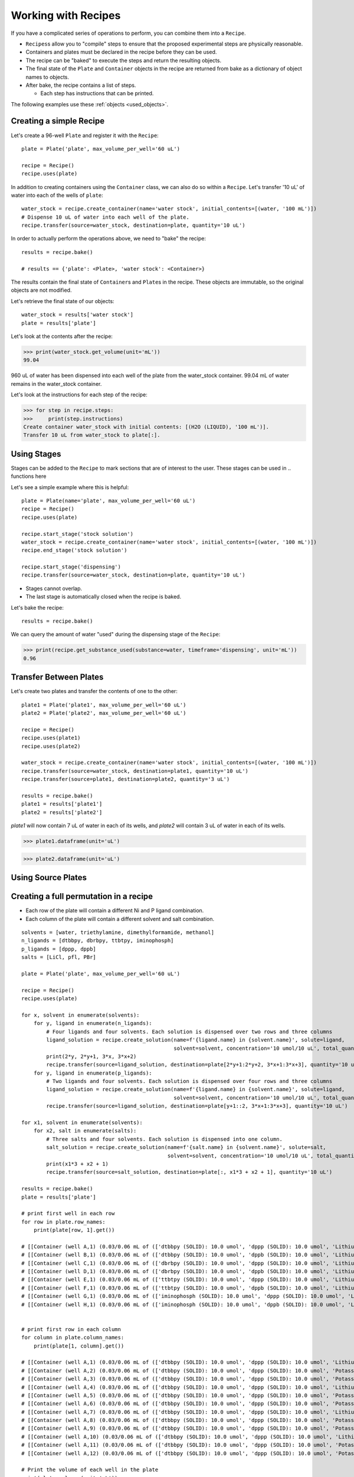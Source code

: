 .. _working_with_recipes:

Working with Recipes
====================
If you have a complicated series of operations to perform, you can combine them into a ``Recipe``.

- ``Recipes``\ s allow you to "compile" steps to ensure that the proposed experimental steps are physically reasonable.
- Containers and plates must be declared in the recipe before they can be used.

- The recipe can be "baked" to execute the steps and return the resulting objects.
- The final state of the ``Plate`` and ``Container`` objects in the recipe are returned from bake as a dictionary of object names to objects.
- After bake, the recipe contains a list of steps.

  - Each step has instructions that can be printed.

The following examples use these :ref:`objects <used_objects>`.

Creating a simple Recipe
""""""""""""""""""""""""

Let's create a 96-well ``Plate`` and register it with the ``Recipe``::

    plate = Plate('plate', max_volume_per_well='60 uL')

    recipe = Recipe()
    recipe.uses(plate)


In addition to creating containers using the ``Container`` class, we can also do so within a ``Recipe``.
Let's transfer '10 uL' of water into each of the wells of ``plate``::

    water_stock = recipe.create_container(name='water stock', initial_contents=[(water, '100 mL')])
    # Dispense 10 uL of water into each well of the plate.
    recipe.transfer(source=water_stock, destination=plate, quantity='10 uL')

In order to actually perform the operations above, we need to "bake" the recipe::

    results = recipe.bake()

    # results == {'plate': <Plate>, 'water stock': <Container>}

The results contain the final state of ``Container``\ s and ``Plate``\ s in the recipe.
These objects are immutable, so the original objects are not modified.

Let's retrieve the final state of our objects::

    water_stock = results['water stock']
    plate = results['plate']


Let's look at the contents after the recipe:

>>> print(water_stock.get_volume(unit='mL'))
99.04

960 uL of water has been dispensed into each well of the plate from the water_stock container.
99.04 mL of water remains in the water_stock container.

Let's look at the instructions for each step of the recipe:

>>> for step in recipe.steps:
>>>     print(step.instructions)
Create container water_stock with initial contents: [(H2O (LIQUID), '100 mL')].
Transfer 10 uL from water_stock to plate[:].


Using Stages
""""""""""""

Stages can be added to the ``Recipe`` to mark sections that are of interest to the user.
These stages can be used in .. functions here

Let's see a simple example where this is helpful::

    plate = Plate(name='plate', max_volume_per_well='60 uL')
    recipe = Recipe()
    recipe.uses(plate)

    recipe.start_stage('stock solution')
    water_stock = recipe.create_container(name='water stock', initial_contents=[(water, '100 mL')])
    recipe.end_stage('stock solution')

    recipe.start_stage('dispensing')
    recipe.transfer(source=water_stock, destination=plate, quantity='10 uL')

- Stages cannot overlap.
- The last stage is automatically closed when the recipe is baked.

Let's bake the recipe::

    results = recipe.bake()

We can query the amount of water "used" during the dispensing stage of the ``Recipe``:

>>> print(recipe.get_substance_used(substance=water, timeframe='dispensing', unit='mL'))
0.96

Transfer Between Plates
"""""""""""""""""""""""

Let's create two plates and transfer the contents of one to the other::

    plate1 = Plate('plate1', max_volume_per_well='60 uL')
    plate2 = Plate('plate2', max_volume_per_well='60 uL')

    recipe = Recipe()
    recipe.uses(plate1)
    recipe.uses(plate2)

    water_stock = recipe.create_container(name='water stock', initial_contents=[(water, '100 mL')])
    recipe.transfer(source=water_stock, destination=plate1, quantity='10 uL')
    recipe.transfer(source=plate1, destination=plate2, quantity='3 uL')

    results = recipe.bake()
    plate1 = results['plate1']
    plate2 = results['plate2']


`plate1` will now contain 7 uL of water in each of its wells, and `plate2` will contain 3 uL of water in each of its wells.

>>> plate1.dataframe(unit='uL')

.. figure:: /images/plate1.png

>>> plate2.dataframe(unit='uL')

.. figure:: /images/plate2.png

Using Source Plates
"""""""""""""""""""

.. Making a plate and using it to dispense to multiple other plates



Creating a full permutation in a recipe
"""""""""""""""""""""""""""""""""""""""

- Each row of the plate will contain a different Ni and P ligand combination.
- Each column of the plate will contain a different solvent and salt combination.

::

    solvents = [water, triethylamine, dimethylformamide, methanol]
    n_ligands = [dtbbpy, dbrbpy, ttbtpy, iminophosph]
    p_ligands = [dppp, dppb]
    salts = [LiCl, pfl, PBr]

    plate = Plate('plate', max_volume_per_well='60 uL')

    recipe = Recipe()
    recipe.uses(plate)

    for x, solvent in enumerate(solvents):
        for y, ligand in enumerate(n_ligands):
            # Four ligands and four solvents. Each solution is dispensed over two rows and three columns
            ligand_solution = recipe.create_solution(name=f'{ligand.name} in {solvent.name}', solute=ligand,
                                                     solvent=solvent, concentration='10 umol/10 uL', total_quantity='1 mL')
            print(2*y, 2*y+1, 3*x, 3*x+2)
            recipe.transfer(source=ligand_solution, destination=plate[2*y+1:2*y+2, 3*x+1:3*x+3], quantity='10 uL')
        for y, ligand in enumerate(p_ligands):
            # Two ligands and four solvents. Each solution is dispensed over four rows and three columns
            ligand_solution = recipe.create_solution(name=f'{ligand.name} in {solvent.name}', solute=ligand,
                                                     solvent=solvent, concentration='10 umol/10 uL', total_quantity='1 mL')
            recipe.transfer(source=ligand_solution, destination=plate[y+1::2, 3*x+1:3*x+3], quantity='10 uL')

    for x1, solvent in enumerate(solvents):
        for x2, salt in enumerate(salts):
            # Three salts and four solvents. Each solution is dispensed into one column.
            salt_solution = recipe.create_solution(name=f'{salt.name} in {solvent.name}', solute=salt,
                                                   solvent=solvent, concentration='10 umol/10 uL', total_quantity='1 mL')
            print(x1*3 + x2 + 1)
            recipe.transfer(source=salt_solution, destination=plate[:, x1*3 + x2 + 1], quantity='10 uL')

    results = recipe.bake()
    plate = results['plate']

    # print first well in each row
    for row in plate.row_names:
        print(plate[row, 1].get())

    # [[Container (well A,1) (0.03/0.06 mL of (['dtbbpy (SOLID): 10.0 umol', 'dppp (SOLID): 10.0 umol', 'Lithium Chloride (SOLID): 10.0 umol', 'H2O (LIQUID): 1.264 mmol'])]]
    # [[Container (well B,1) (0.03/0.06 mL of (['dtbbpy (SOLID): 10.0 umol', 'dppb (SOLID): 10.0 umol', 'Lithium Chloride (SOLID): 10.0 umol', 'H2O (LIQUID): 1.256 mmol'])]]
    # [[Container (well C,1) (0.03/0.06 mL of (['dbrbpy (SOLID): 10.0 umol', 'dppp (SOLID): 10.0 umol', 'Lithium Chloride (SOLID): 10.0 umol', 'H2O (LIQUID): 1.238 mmol'])]]
    # [[Container (well D,1) (0.03/0.06 mL of (['dbrbpy (SOLID): 10.0 umol', 'dppb (SOLID): 10.0 umol', 'Lithium Chloride (SOLID): 10.0 umol', 'H2O (LIQUID): 1.231 mmol'])]]
    # [[Container (well E,1) (0.03/0.06 mL of (['ttbtpy (SOLID): 10.0 umol', 'dppp (SOLID): 10.0 umol', 'Lithium Chloride (SOLID): 10.0 umol', 'H2O (LIQUID): 1.19 mmol'])]]
    # [[Container (well F,1) (0.03/0.06 mL of (['ttbtpy (SOLID): 10.0 umol', 'dppb (SOLID): 10.0 umol', 'Lithium Chloride (SOLID): 10.0 umol', 'H2O (LIQUID): 1.182 mmol'])]]
    # [[Container (well G,1) (0.03/0.06 mL of (['iminophosph (SOLID): 10.0 umol', 'dppp (SOLID): 10.0 umol', 'Lithium Chloride (SOLID): 10.0 umol', 'H2O (LIQUID): 1.202 mmol'])]]
    # [[Container (well H,1) (0.03/0.06 mL of (['iminophosph (SOLID): 10.0 umol', 'dppb (SOLID): 10.0 umol', 'Lithium Chloride (SOLID): 10.0 umol', 'H2O (LIQUID): 1.194 mmol'])]]


    # print first row in each column
    for column in plate.column_names:
        print(plate[1, column].get())

    # [[Container (well A,1) (0.03/0.06 mL of (['dtbbpy (SOLID): 10.0 umol', 'dppp (SOLID): 10.0 umol', 'Lithium Chloride (SOLID): 10.0 umol', 'H2O (LIQUID): 1.264 mmol'])]]
    # [[Container (well A,2) (0.03/0.06 mL of (['dtbbpy (SOLID): 10.0 umol', 'dppp (SOLID): 10.0 umol', 'Potassium Fluoride (SOLID): 10.0 umol', 'H2O (LIQUID): 1.255 mmol'])]]
    # [[Container (well A,3) (0.03/0.06 mL of (['dtbbpy (SOLID): 10.0 umol', 'dppp (SOLID): 10.0 umol', 'Potassium Bromide (SOLID): 10.0 umol', 'H2O (LIQUID): 1.221 mmol'])]]
    # [[Container (well A,4) (0.03/0.06 mL of (['dtbbpy (SOLID): 10.0 umol', 'dppp (SOLID): 10.0 umol', 'Lithium Chloride (SOLID): 10.0 umol', 'triethylamine (LIQUID): 163.3 umol'])]]
    # [[Container (well A,5) (0.03/0.06 mL of (['dtbbpy (SOLID): 10.0 umol', 'dppp (SOLID): 10.0 umol', 'Potassium Fluoride (SOLID): 10.0 umol', 'triethylamine (LIQUID): 162.2 umol'])]]
    # [[Container (well A,6) (0.03/0.06 mL of (['dtbbpy (SOLID): 10.0 umol', 'dppp (SOLID): 10.0 umol', 'Potassium Bromide (SOLID): 10.0 umol', 'triethylamine (LIQUID): 157.9 umol'])]]
    # [[Container (well A,7) (0.03/0.06 mL of (['dtbbpy (SOLID): 10.0 umol', 'dppp (SOLID): 10.0 umol', 'Lithium Chloride (SOLID): 10.0 umol', 'dimethylformamide (LIQUID): 294.0 umol'])]]
    # [[Container (well A,8) (0.03/0.06 mL of (['dtbbpy (SOLID): 10.0 umol', 'dppp (SOLID): 10.0 umol', 'Potassium Fluoride (SOLID): 10.0 umol', 'dimethylformamide (LIQUID): 292.0 umol'])]]
    # [[Container (well A,9) (0.03/0.06 mL of (['dtbbpy (SOLID): 10.0 umol', 'dppp (SOLID): 10.0 umol', 'Potassium Bromide (SOLID): 10.0 umol', 'dimethylformamide (LIQUID): 284.1 umol'])]]
    # [[Container (well A,10) (0.03/0.06 mL of (['dtbbpy (SOLID): 10.0 umol', 'dppp (SOLID): 10.0 umol', 'Lithium Chloride (SOLID): 10.0 umol', 'methanol (LIQUID): 562.1 umol'])]]
    # [[Container (well A,11) (0.03/0.06 mL of (['dtbbpy (SOLID): 10.0 umol', 'dppp (SOLID): 10.0 umol', 'Potassium Fluoride (SOLID): 10.0 umol', 'methanol (LIQUID): 558.2 umol'])]]
    # [[Container (well A,12) (0.03/0.06 mL of (['dtbbpy (SOLID): 10.0 umol', 'dppp (SOLID): 10.0 umol', 'Potassium Bromide (SOLID): 10.0 umol', 'methanol (LIQUID): 543.2 umol'])]]

    # Print the volume of each well in the plate
    print(plate.volumes(unit='uL'))

    # [[30. 30. 30. 30. 30. 30. 30. 30. 30. 30. 30. 30.]
    #  [30. 30. 30. 30. 30. 30. 30. 30. 30. 30. 30. 30.]
    #  [30. 30. 30. 30. 30. 30. 30. 30. 30. 30. 30. 30.]
    #  [30. 30. 30. 30. 30. 30. 30. 30. 30. 30. 30. 30.]
    #  [30. 30. 30. 30. 30. 30. 30. 30. 30. 30. 30. 30.]
    #  [30. 30. 30. 30. 30. 30. 30. 30. 30. 30. 30. 30.]
    #  [30. 30. 30. 30. 30. 30. 30. 30. 30. 30. 30. 30.]
    #  [30. 30. 30. 30. 30. 30. 30. 30. 30. 30. 30. 30.]]

.. _used_objects:

Objects used in examples
""""""""""""""""""""""""

::

    from pyplate import Substance, Container, Plate, Recipe

    salt = Substance.solid(name='NaCl', mol_weight=58.44)
    water = Substance.liquid(name='H2O', mol_weight=18.01528, density=1.0)
    sodium_sulfate = Substance.solid(name='sodium_sulfate', mol_weight=142.04)
    triethylamine = Substance.liquid(name='triethylamine', mol_weight=101.19, density=0.726)
    dimethylformamide = Substance.liquid(name='dimethylformamide', mol_weight=73.095, density=0.944)
    methanol = Substance.liquid(name='methanol', mol_weight=32.04, density=0.791)
    dtbbpy = Substance.solid(name='dtbbpy', mol_weight=268.404)
    dbrbpy = Substance.solid(name='dbrbpy', mol_weight=313.98)
    ttbtpy = Substance.solid(name='ttbtpy', mol_weight=401.598)
    iminophosph = Substance.solid(name='iminophosph', mol_weight=380.391)
    dppp = Substance.solid(name='dppp', mol_weight=412.453)
    dppb = Substance.solid(name='dppb', mol_weight=426.48)
    LiCl = Substance.solid(name='Lithium Chloride', mol_weight=42.394)
    pfl = Substance.solid(name='Potassium Fluoride', mol_weight=58.096)
    PBr = Substance.solid(name='Potassium Bromide', mol_weight=119.002)
    Ni_catalyst = Substance.solid(name='Nickel(II) bromide ethylene glycol dimethyl ether complex', mol_weight=308.623)
    Pd_catalyst = Substance.solid(name='Bis(acetonitrile)dichloropalladium(II)', mol_weight=259.432)
    Zn = Substance.solid(name='Zinc', mol_weight=65.39)

